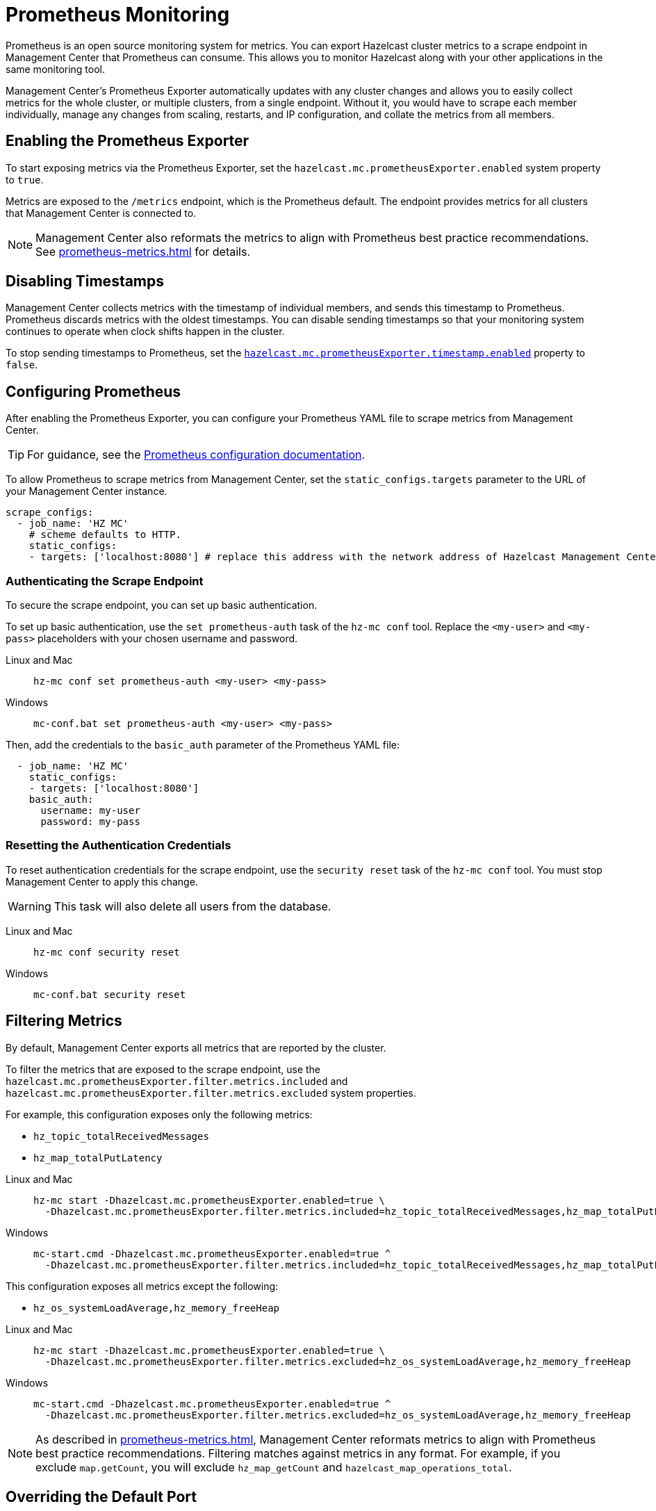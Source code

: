 = Prometheus Monitoring
:description: Prometheus is an open source monitoring system for metrics. You can export Hazelcast cluster metrics to a scrape endpoint in Management Center that Prometheus can consume. This allows you to monitor Hazelcast along with your other applications in the same monitoring tool.
:page-aliases: ROOT:prometheus.adoc
:page-enterprise: true

{description}

Management Center's Prometheus Exporter automatically updates with any cluster changes and allows you to easily collect metrics for the whole cluster, or multiple clusters, from a single endpoint. Without it, you would have to scrape each member individually, manage any changes from scaling, restarts, and IP configuration, and collate the metrics from all members.

== Enabling the Prometheus Exporter

To start exposing metrics via the Prometheus Exporter, set the `hazelcast.mc.prometheusExporter.enabled` system property to `true`.

Metrics are exposed to the `/metrics` endpoint, which is the Prometheus default. The endpoint provides metrics for all clusters that Management Center is connected to.

NOTE: Management Center also reformats the metrics to align with Prometheus best practice recommendations. See xref:prometheus-metrics.adoc[] for details.

== Disabling Timestamps

Management Center collects metrics with the timestamp of individual members, and sends this timestamp to Prometheus. Prometheus discards metrics with the oldest timestamps. You can disable sending timestamps so that your monitoring system continues to operate when clock shifts happen in the cluster.

To stop sending timestamps to Prometheus, set the <<prometheus-timestamp, `hazelcast.mc.prometheusExporter.timestamp.enabled`>> property to `false`.

== Configuring Prometheus

After enabling the Prometheus Exporter, you can configure your Prometheus YAML file to scrape metrics from Management Center.

TIP: For guidance, see the link:https://prometheus.io/docs/prometheus/latest/configuration/configuration/#scrape_config[Prometheus configuration documentation].

To allow Prometheus to scrape metrics from Management Center, set the `static_configs.targets` parameter to the URL of your Management Center instance.

[source,yaml]
----
scrape_configs:
  - job_name: 'HZ MC'
    # scheme defaults to HTTP.
    static_configs:
    - targets: ['localhost:8080'] # replace this address with the network address of Hazelcast Management Center
----

=== Authenticating the Scrape Endpoint

To secure the scrape endpoint, you can set up basic authentication.

To set up basic authentication, use the `set prometheus-auth` task of the `hz-mc conf` tool. Replace the `<my-user>` and `<my-pass>` placeholders with your chosen username and password.

[tabs]
====
Linux and Mac::
+
--
```bash
hz-mc conf set prometheus-auth <my-user> <my-pass>
```
--
Windows::
+
--
```bash
mc-conf.bat set prometheus-auth <my-user> <my-pass>
```
--
====

Then, add the credentials to the `basic_auth` parameter of the Prometheus YAML file:

[source,yaml]
----
  - job_name: 'HZ MC'
    static_configs:
    - targets: ['localhost:8080']
    basic_auth:
      username: my-user
      password: my-pass
----

=== Resetting the Authentication Credentials

To reset authentication credentials for the scrape endpoint, use the `security reset` task of the `hz-mc conf` tool. You must stop Management Center to apply this change.

WARNING: This task will also delete all users from the database.

[tabs]
====
Linux and Mac::
+
--
```bash
hz-mc conf security reset
```
--
Windows::
+
--
```bash
mc-conf.bat security reset
```
--
====

== Filtering Metrics

By default, Management Center exports all metrics that are reported by the cluster.

To filter the metrics that are exposed to the scrape endpoint, use the `hazelcast.mc.prometheusExporter.filter.metrics.included`
and `hazelcast.mc.prometheusExporter.filter.metrics.excluded` system properties.

For example, this configuration exposes only the following metrics:

- `hz_topic_totalReceivedMessages`
- `hz_map_totalPutLatency`

[tabs]
====
Linux and Mac::
+
--
[source,bash,subs="attributes+"]
----
hz-mc start -Dhazelcast.mc.prometheusExporter.enabled=true \
  -Dhazelcast.mc.prometheusExporter.filter.metrics.included=hz_topic_totalReceivedMessages,hz_map_totalPutLatency
----
--
Windows::
+
--
[source,bash,subs="attributes+"]
----
mc-start.cmd -Dhazelcast.mc.prometheusExporter.enabled=true ^
  -Dhazelcast.mc.prometheusExporter.filter.metrics.included=hz_topic_totalReceivedMessages,hz_map_totalPutLatency
----
--
====

This configuration exposes all metrics except the following:

- `hz_os_systemLoadAverage,hz_memory_freeHeap`

[tabs]
====
Linux and Mac::
+
--
[source,bash,subs="attributes+"]
----
hz-mc start -Dhazelcast.mc.prometheusExporter.enabled=true \
  -Dhazelcast.mc.prometheusExporter.filter.metrics.excluded=hz_os_systemLoadAverage,hz_memory_freeHeap
----
--
Windows::
+
--
[source,bash,subs="attributes+"]
----
mc-start.cmd -Dhazelcast.mc.prometheusExporter.enabled=true ^
  -Dhazelcast.mc.prometheusExporter.filter.metrics.excluded=hz_os_systemLoadAverage,hz_memory_freeHeap
----
--
====

NOTE: As described in xref:prometheus-metrics.adoc[], Management Center reformats metrics to align with Prometheus best practice recommendations. Filtering matches against metrics in any format. For example, if you exclude `map.getCount`, you will exclude `hz_map_getCount` and `hazelcast_map_operations_total`.

== Overriding the Default Port

By default, metrics are exposed on the same port as the Management Center web interface. To
override the port number, use the `-Dhazelcast.mc.prometheusExporter.port` system property.

[tabs]
====
Linux and Mac::
+
--
[source,bash,subs="attributes+"]
----
hz-mc start -Dhazelcast.mc.prometheusExporter.enabled=true \
  -Dhazelcast.mc.prometheusExporter.port=2222
----
--
Windows::
+
--
[source,bash,subs="attributes+"]
----
mc-start.cmd -Dhazelcast.mc.prometheusExporter.enabled=true ^
  -Dhazelcast.mc.prometheusExporter.port=2222
----
--
====

In this example, the Prometheus endpoint will be available at `http://localhost:2222/metrics`. To allow Prometheus to scrape metrics from Management Center, make sure to set the `static_configs.targets` parameter to this port.

[source,yaml]
----
scrape_configs:
  - job_name: 'HZ MC'
    static_configs:
    - targets: ['localhost:2222']
----

== Visualizing Metrics in Grafana

Grafana is an open source data visualization solution that allows you to build monitoring dashboards from your Prometheus metrics. To start visualizing Prometheus metrics in Grafana, refer to the link:https://grafana.com/docs/grafana/latest/getting-started/get-started-grafana-prometheus/[Grafana documentation]. Hazelcast provides an https://grafana.com/grafana/dashboards/13183[example dashboard] to help you get started.

== Next Steps

Learn more about the xref:deploy-manage:mc-conf.adoc[`hz-mc conf` tool].

Explore xref:deploy-manage:system-properties.adoc[system properties] and their definitions.
